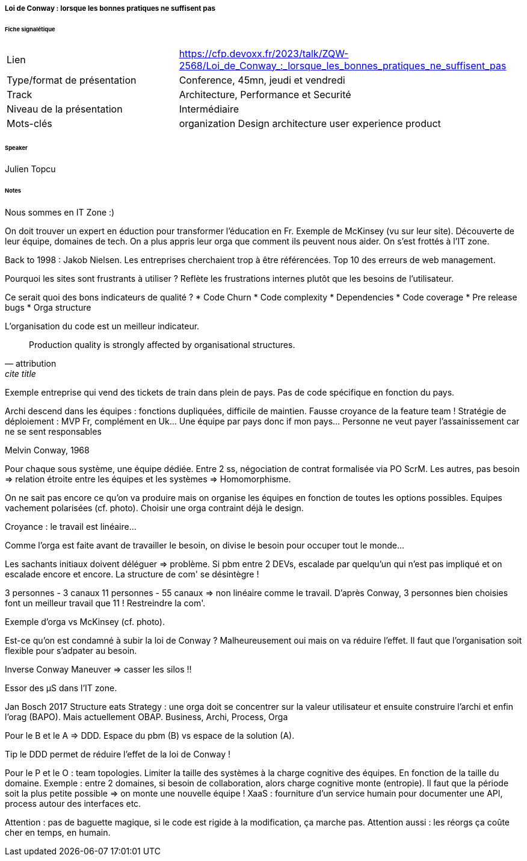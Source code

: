 ===== Loi de Conway : lorsque les bonnes pratiques ne suffisent pas

====== Fiche signalétique

[cols="1,2"]
|===

|Lien
|https://cfp.devoxx.fr/2023/talk/ZQW-2568/Loi_de_Conway_:_lorsque_les_bonnes_pratiques_ne_suffisent_pas

|Type/format de présentation
|Conference, 45mn, jeudi et vendredi

|Track
|Architecture, Performance et Securité

|Niveau de la présentation
|Intermédiaire

|Mots-clés 	
|organization Design architecture user experience product

|===

====== Speaker

Julien Topcu

====== Notes

Nous sommes en IT Zone :)

On doit trouver un expert en éduction pour transformer l'éducation en Fr.
Exemple de McKinsey (vu sur leur site). Découverte de leur équipe, domaines de tech. On a plus appris leur orga que comment ils peuvent nous aider. On s'est frottés à l'IT zone.

Back to 1998 : Jakob Nielsen. Les entreprises cherchaient trop à être référencées. Top 10 des erreurs de web management.

Pourquoi les sites sont frustrants à utiliser ? Reflète les frustrations internes plutôt que les besoins de l'utilisateur.

Ce serait quoi des bons indicateurs de qualité ?
* Code Churn
* Code complexity
* Dependencies
* Code coverage
* Pre release bugs
* Orga structure

L'organisation du code est un meilleur indicateur.

[quote, attribution, cite title]
____
Production quality is strongly affected by organisational structures.
____

Exemple entreprise qui vend des tickets de train dans plein de pays. Pas de code spécifique en fonction du pays.

Archi descend dans les équipes : fonctions dupliquées, difficile de maintien. Fausse croyance de la feature team !
Stratégie de déploiement : MVP Fr, complément en Uk... Une équipe par pays donc if mon pays... Personne ne veut payer l'assainissement car ne se sent responsables

Melvin Conway, 1968

Pour chaque sous système, une équipe dédiée. Entre 2 ss, négociation de contrat formalisée via PO ScrM. Les autres, pas besoin => relation étroite entre les équipes et les systèmes => Homomorphisme.

On ne sait pas encore ce qu'on va produire mais on organise les équipes en fonction de toutes les options possibles. Equipes vachement polarisées (cf. photo). Choisir une orga contraint déjà le design.

Croyance : le travail est linéaire...

Comme l'orga est faite avant de travailler le besoin, on divise le besoin pour occuper tout le monde...

Les sachants initiaux doivent déléguer => problème. Si pbm entre 2 DEVs, escalade par quelqu'un qui n'est pas impliqué et on escalade encore et encore. La structure de com' se désintègre !

3 personnes - 3 canaux
11 personnes - 55 canaux
=> non linéaire comme le travail. D'après Conway, 3 personnes bien choisies font un meilleur travail que 11 ! Restreindre la com'.

Exemple d'orga vs McKinsey (cf. photo).

Est-ce qu'on est condamné à subir la loi de Conway ? Malheureusement oui mais on va réduire l'effet. Il faut que l'organisation soit flexible pour s'adpater au besoin.

Inverse Conway Maneuver => casser les silos !!

Essor des µS dans l'IT zone.

Jan Bosch 2017 Structure eats Strategy : une orga doit se concentrer sur la valeur utilisateur et ensuite construire l'archi et enfin l'orag (BAPO). Mais actuellement OBAP.
Business, Archi, Process, Orga

Pour le B et le A => DDD. Espace du pbm (B) vs espace de la solution (A).

{tip-caption} le DDD permet de réduire l'effet de la loi de Conway !

Pour le P et le O : team topologies. Limiter la taille des systèmes à la charge cognitive des équipes. En fonction de la taille du domaine. Exemple : entre 2 domaines, si besoin de collaboration, alors charge cognitive monte (entropie). Il faut que la période soit la plus petite possible => on monte une nouvelle équipe ! XaaS : fourniture d'un service humain pour documenter une API, process autour des interfaces etc.

Attention : pas de baguette magique, si le code est rigide à la modification, ça marche pas. Attention aussi : les réorgs ça coûte cher en temps, en humain.

